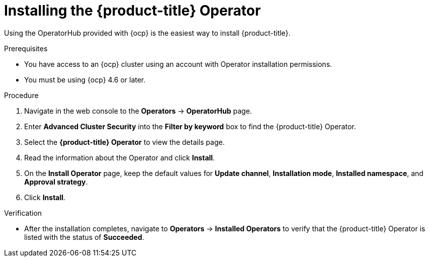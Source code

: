 // Module included in the following assemblies:
//
// * installing/install-ocp-operator.adoc
:_module-type: PROCEDURE
[id="install-acs-operator_{context}"]
= Installing the {product-title} Operator

[role="_abstract"]
Using the OperatorHub provided with {ocp} is the easiest way to install {product-title}.

.Prerequisites
* You have access to an {ocp} cluster using an account with Operator installation permissions.
* You must be using {ocp} 4.6 or later.

.Procedure
. Navigate in the web console to the *Operators* -> *OperatorHub* page.
. Enter *Advanced Cluster Security* into the *Filter by keyword* box to find the {product-title} Operator.
. Select the *{product-title} Operator* to view the details page.
. Read the information about the Operator and click *Install*.
. On the *Install Operator* page, keep the default values for *Update channel*, *Installation mode*, *Installed namespace*, and *Approval strategy*.
. Click *Install*.

.Verification
* After the installation completes, navigate to *Operators* -> *Installed Operators* to verify that the {product-title} Operator is listed with the status of *Succeeded*.
